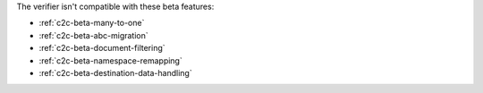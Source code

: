 
The verifier isn't compatible with these beta features:

- :ref:`c2c-beta-many-to-one`
- :ref:`c2c-beta-abc-migration`
- :ref:`c2c-beta-document-filtering`
- :ref:`c2c-beta-namespace-remapping`
- :ref:`c2c-beta-destination-data-handling`

